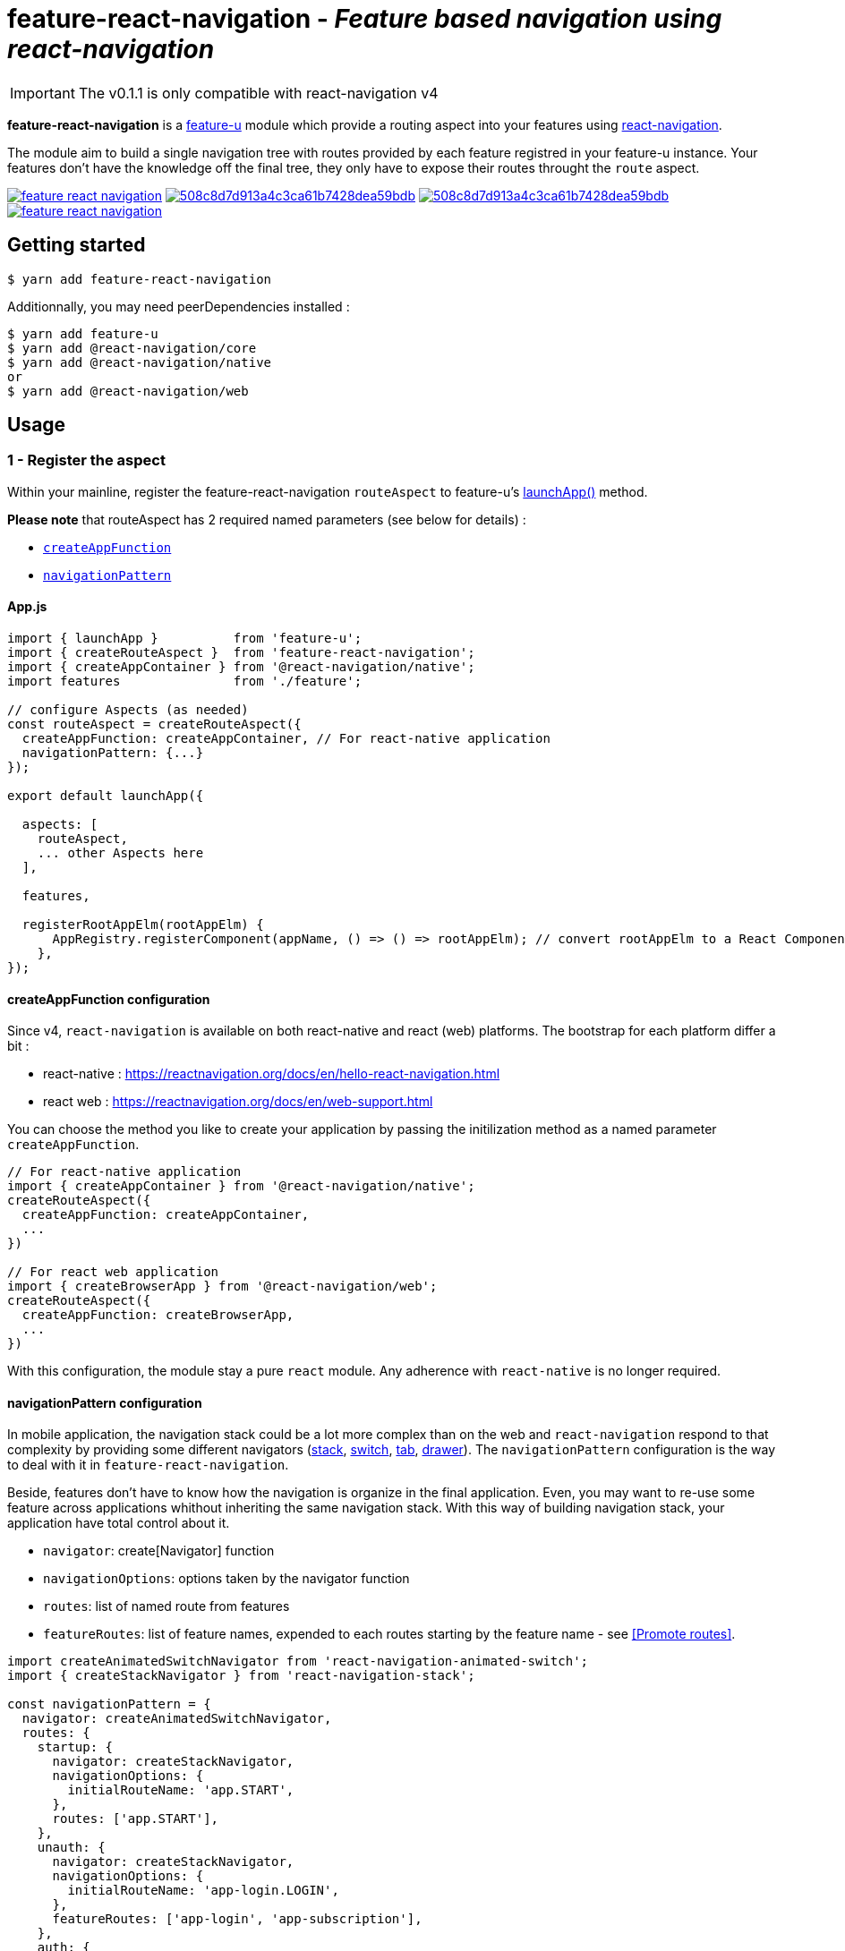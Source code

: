 = feature-react-navigation - _Feature based navigation using react-navigation_


IMPORTANT: The v0.1.1 is only compatible with react-navigation v4

*feature-react-navigation* is a https://feature-u.js.org/[feature-u] module which provide a routing aspect into your features using https://reactnavigation.org/[react-navigation].

The module aim to build a single navigation tree with routes provided by each feature registred in your feature-u instance. Your features don't have the knowledge off the final tree, they only have to expose their routes throught the `route` aspect.

image:https://travis-ci.org/sylvainlg/feature-react-navigation.svg?branch=master[title="TravisCI Status", link="https://travis-ci.com/sylvainlg/feature-react-navigation"]
image:https://api.codacy.com/project/badge/Grade/508c8d7d913a4c3ca61b7428dea59bdb[title="Codacy Grade Badge",link="https://www.codacy.com/manual/sylvainlg/feature-react-navigation?utm_source=github.com&utm_medium=referral&utm_content=sylvainlg/feature-react-navigation&utm_campaign=Badge_Grade"]
image:https://api.codacy.com/project/badge/Coverage/508c8d7d913a4c3ca61b7428dea59bdb[title="Codacy Coverage Badge",link="https://www.codacy.com/manual/sylvainlg/feature-react-navigation?utm_source=github.com&utm_medium=referral&utm_content=sylvainlg/feature-react-navigation&utm_campaign=Badge_Coverage"]
image:https://img.shields.io/npm/v/feature-react-navigation.svg[title="NPM Version Badge",link="https://www.npmjs.com/package/feature-react-navigation"]

== Getting started

 $ yarn add feature-react-navigation

Additionnally, you may need peerDependencies installed :

[source,bash]
----
$ yarn add feature-u
$ yarn add @react-navigation/core
$ yarn add @react-navigation/native
or
$ yarn add @react-navigation/web
----

== Usage

=== 1 - Register the aspect

Within your mainline, register the feature-react-navigation `routeAspect` to feature-u's https://feature-u.js.org/cur/api.html#launchApp[launchApp()] method.

*Please note* that routeAspect has 2 required named parameters (see below for details) :

- <<createAppFunction configuration,`createAppFunction`>>
- <<navigationPattern configuration,`navigationPattern`>>

==== App.js

[source,js]
----
import { launchApp }          from 'feature-u';
import { createRouteAspect }  from 'feature-react-navigation';
import { createAppContainer } from '@react-navigation/native';
import features               from './feature';

// configure Aspects (as needed)
const routeAspect = createRouteAspect({
  createAppFunction: createAppContainer, // For react-native application
  navigationPattern: {...}
});

export default launchApp({

  aspects: [
    routeAspect,
    ... other Aspects here
  ],

  features,

  registerRootAppElm(rootAppElm) {
      AppRegistry.registerComponent(appName, () => () => rootAppElm); // convert rootAppElm to a React Component
    },
});
----

==== createAppFunction configuration

Since v4, `react-navigation` is available on both react-native and react (web) platforms. The bootstrap for each platform differ a bit :

- react-native : https://reactnavigation.org/docs/en/hello-react-navigation.html
- react web : https://reactnavigation.org/docs/en/web-support.html

You can choose the method you like to create your application by passing the initilization method as a named parameter `createAppFunction`.

[source,javascript]
----
// For react-native application
import { createAppContainer } from '@react-navigation/native';
createRouteAspect({
  createAppFunction: createAppContainer,
  ...
})

// For react web application
import { createBrowserApp } from '@react-navigation/web';
createRouteAspect({
  createAppFunction: createBrowserApp,
  ...
})
----

With this configuration, the module stay a pure `react` module. Any adherence with `react-native` is no longer required.

==== navigationPattern configuration

In mobile application, the navigation stack could be a lot more complex than on the web and `react-navigation` respond to that complexity by providing some different navigators (https://reactnavigation.org/docs/en/stack-navigator.html[stack], https://reactnavigation.org/docs/en/switch-navigator.html[switch], https://reactnavigation.org/docs/en/bottom-tab-navigator.html[tab], https://reactnavigation.org/docs/en/drawer-navigator.html[drawer]). The `navigationPattern` configuration is the way to deal with it in `feature-react-navigation`.

Beside, features don't have to know how the navigation is organize in the final application. Even, you may want to re-use some feature across applications whithout inheriting the same navigation stack. With this way of building navigation stack, your application have total control about it.

- `navigator`: create[Navigator] function
- `navigationOptions`: options taken by the navigator function
- `routes`: list of named route from features
- `featureRoutes`: list of feature names, expended to each routes starting by the feature name - see <<Promote routes>>.

[source,javascript]
----
import createAnimatedSwitchNavigator from 'react-navigation-animated-switch';
import { createStackNavigator } from 'react-navigation-stack';

const navigationPattern = {
  navigator: createAnimatedSwitchNavigator,
  routes: {
    startup: {
      navigator: createStackNavigator,
      navigationOptions: {
        initialRouteName: 'app.START',
      },
      routes: ['app.START'],
    },
    unauth: {
      navigator: createStackNavigator,
      navigationOptions: {
        initialRouteName: 'app-login.LOGIN',
      },
      featureRoutes: ['app-login', 'app-subscription'],
    },
    auth: {
      navigator: createStackNavigator,
      navigationOptions: {
        initialRouteName: 'app-home.HOME',
      },
      featureRoutes: ['app-home', 'app-profil', 'app-offers'],
    },
  },
};
----

### 2 - Promote routes

Within each feature that promotes UI Screens, simply register the feature's route through the `Feature.route` property _(using *feature-u*'s [`createFeature()`])_.

In the sample, `login` feature promotes somes routes in a `react-navigation` [compatible format](https://reactnavigation.org/docs/en/hello-react-navigation.html). It's *strongly encouraged* to prefix all route names by the feature name in order to use `<<featureRoutes>>` pattern configuration.

.src/feature/login/index.js
[source,javascript]
----
import React            from 'react';
import {createFeature}  from 'feature-u';

import fname            from './feature-name'
import {LoginScreen,
    LoginSuccessScreen} from './screens';

export default createFeature({

  name:  'login',

  route: {
    routes: {
      [`${fname}.LOGIN`]: {
        screen: LoginScreen,
      },
      [`${fname}.SUCCESS`]: {
        screen: LoginSuccessScreen,
      },
    },
  },

  ... snip snip
});
----
